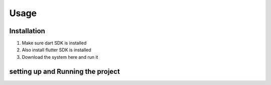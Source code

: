 Usage
=====

.. _installation:

Installation
------------
1. Make sure dart SDK is installed
2. Also install flutter SDK  is installed
3. Download the system here and run it


setting up and Running the project
----------------------------------
